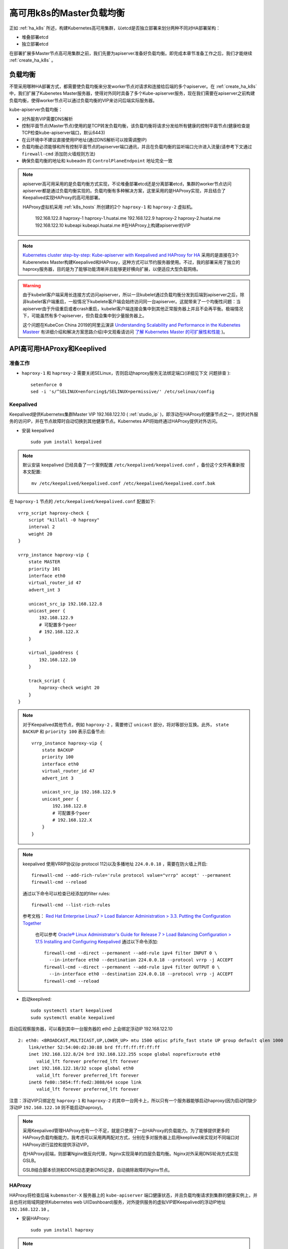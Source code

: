 .. _ha_k8s_lb:

============================
高可用k8s的Master负载均衡
============================

正如 :ref:`ha_k8s` 所述，构建Kubernetes高可用集群，以etcd是否独立部署来划分两种不同对HA部署架构：

- 堆叠部署etcd
- 独立部署etcd

在部署扩展多Master节点高可用集群之前，我们先要为apiserver准备好负载均衡。即完成本章节准备工作之后，我们才能继续 :ref:`create_ha_k8s` 。

负载均衡
==========

不管采用哪种HA部署方式，都需要使负载均衡来分发worker节点对请求和连接给后端的多个apiserver。在 :ref:`create_ha_k8s` 中，我们扩展了Kubenetes Master服务器，使得对外同时具备了多个Kube-apiserver服务，现在我们需要在apiserver之前构建负载均衡，使得worker节点可以通过负载均衡的VIP来访问后端实际服务器。

kube-apiserver负载均衡：

- 对外服务VIP需要DNS解析
- 控制平面节点(Master节点)使用的是TCP转发负载均衡，该负载均衡将请求分发给所有健康的控制平面节点(健康检查是TCP检查kube-apiserver端口，默认6443)
- 在云环境中不建议直接使用IP地址(通过DNS解析可以按需调整IP)
- 负载均衡必须能够和所有控制平面节点的apiserver端口通讯，并且在负载均衡的监听端口允许进入流量(请参考下文通过 ``firewall-cmd`` 添加防火墙规则方法)
- 确保负载均衡的地址和 kubeadm 的 ``ControlPlaneEndpoint`` 地址完全一致

.. note::

   apiserver高可用采用的是负载均衡方式实现，不论堆叠部署etcd还是分离部署etcd，集群的worker节点访问apiserver都是通过负载均衡实现的。负载均衡有多种解决方案，这里采用的是HAProxy实现，并且结合了Keepalived实现HAProxy的高可用部署。

   HAProxy虚拟机采用 :ref:`k8s_hosts` 所创建的2个 ``haproxy-1`` 和 ``haproxy-2`` 虚拟机。

      192.168.122.8   haproxy-1 haproxy-1.huatai.me
      192.168.122.9   haproxy-2 haproxy-2.huatai.me
      192.168.122.10  kubeapi kubeapi.huatai.me            #在HAProxy上构建apiserver的VIP

.. note::

   `Kubernetes cluster step-by-step: Kube-apiserver with Keepalived and HAProxy for HA <https://icicimov.github.io/blog/kubernetes/Kubernetes-cluster-step-by-step-Part5/>`_ 采用的是直接在3个Kuberenetes Master构建Keepalived和HAProxy，这种方式可以节约服务器使用。不过，我的部署采用了独立的haproxy服务器，目的是为了能够功能清晰并且能够更好横向扩展，以便适应大型负载网络。
   
.. warning::

   由于kubelet客户端采用长连接方式访问apiserver，所以一旦kubelet通过负载均衡分发到后端到apiserver之后，除非kubelet客户端重启，一般情况下kubelete客户端会始终访问同一台apiserver。这就带来了一个均衡性问题：当apiserver由于升级重启或者crash重启，kubelet客户端连接会集中到其他正常服务器上并且不会再平衡。极端情况下，可能虽然有多个apiserver，但负载会集中到少量服务器上。

   这个问题在KubeCon China 2019的阿里云演讲 `Understanding Scalability and Performance in the Kubenetes Masteer <https://www.youtube.com/watch?v=1ThhTbMO1NE>`_ 有详细介绍和解决方案思路介绍(中文观看请访问 `了解 Kubernetes Master 的可扩展性和性能 <https://v.qq.com/x/page/v0906j1czvd.html>`_ )。

API高可用HAProxy和Keeplived
==============================

准备工作
----------

- ``haproxy-1`` 和 ``haproxy-2`` 需要关闭SELinux，否则启动haproxy服务无法绑定端口(详细见下文 ``问题排查`` )::

   setenforce 0
   sed -i 's/^SELINUX=enforcing$/SELINUX=permissive/' /etc/selinux/config

Keepalived
-------------

Keepalived提供Kubernetes集群Master VIP 192.168.122.10 ( :ref:`studio_ip` )，即浮动在HAProxy的健康节点之一，提供对外服务的访问IP，并在节点故障时自动切换到其他健康节点。Kubernetes API将始终通过HAProxy提供对外访问。

- 安装 keepalived ::

   sudo yum install keepalived 

.. note::

   默认安装 keepalived 已经具备了一个案例配置 ``/etc/keepalived/keepalived.conf`` ，备份这个文件再重新按本文配置::

      mv /etc/keepalived/keepalived.conf /etc/keepalived/keepalived.conf.bak

在 ``haproxy-1`` 节点的 ``/etc/keepalived/keepalived.conf`` 配置如下::

   vrrp_script haproxy-check {
       script "killall -0 haproxy"
       interval 2
       weight 20
   }
   
   vrrp_instance haproxy-vip {
       state MASTER
       priority 101
       interface eth0
       virtual_router_id 47
       advert_int 3
   
       unicast_src_ip 192.168.122.8
       unicast_peer {
           192.168.122.9
           # 可配置多个peer
           # 192.168.122.X
       }
   
       virtual_ipaddress {
           192.168.122.10
       }
   
       track_script {
           haproxy-check weight 20
       }
   }     

.. note::

   对于Keepalived其他节点，例如 ``haproxy-2`` ，需要修订 ``unicast`` 部分，将对等部分互换。此外， ``state BACKUP`` 和 ``priority 100`` 表示后备节点::

      vrrp_instance haproxy-vip {
          state BACKUP
          priority 100
          interface eth0
          virtual_router_id 47
          advert_int 3

          unicast_src_ip 192.168.122.9
          unicast_peer {
              192.168.122.8
              # 可配置多个peer
              # 192.168.122.X
          }
      }

.. note::

   keepalived 使用VRRP协议(ip protocol 112)以及多播地址 ``224.0.0.18`` ，需要在防火墙上开启::

      firewall-cmd --add-rich-rule='rule protocol value="vrrp" accept' --permanent
      firewall-cmd --reload

   通过以下命令可以检查已经添加的filter rules::

      firewall-cmd --list-rich-rules

   参考文档： `Red Hat Enterprise Linux7 > Load Balancer Administration > 3.3. Putting the Configuration Together <https://access.redhat.com/documentation/en-us/red_hat_enterprise_linux/7/html/load_balancer_administration/s1-lvs-connect-vsa>`_

    也可以参考 `Oracle® Linux Administrator's Guide for Release 7 > Load Balancing Configuration > 17.5 Installing and Configuring Keepalived <https://docs.oracle.com/cd/E52668_01/E54669/html/section_ksr_psb_nr.html>`_ 通过以下命令添加::

      firewall-cmd --direct --permanent --add-rule ipv4 filter INPUT 0 \
        --in-interface eth0 --destination 224.0.0.18 --protocol vrrp -j ACCEPT
      firewall-cmd --direct --permanent --add-rule ipv4 filter OUTPUT 0 \
        --in-interface eth0 --destination 224.0.0.18 --protocol vrrp -j ACCEPT
      firewall-cmd --reload

- 启动keeplived::

   sudo systemctl start keepalived
   sudo systemctl enable keepalived

启动后观察服务器，可以看到其中一台服务器的 eth0 上会绑定浮动IP 192.168.122.10 ::

   2: eth0: <BROADCAST,MULTICAST,UP,LOWER_UP> mtu 1500 qdisc pfifo_fast state UP group default qlen 1000
       link/ether 52:54:00:d2:30:88 brd ff:ff:ff:ff:ff:ff
       inet 192.168.122.8/24 brd 192.168.122.255 scope global noprefixroute eth0
          valid_lft forever preferred_lft forever
       inet 192.168.122.10/32 scope global eth0
          valid_lft forever preferred_lft forever
       inet6 fe80::5054:ff:fed2:3088/64 scope link
          valid_lft forever preferred_lft forever

注意：浮动VIP只绑定在 ``haproxy-1`` 和 ``haproxy-2`` 的其中一台网卡上，所以只有一个服务器能够启动haproxy(因为启动时缺少浮动IP ``192.168.122.10`` 则不能启动haproxy)。

.. note::

   采用Keepalived管理HAProxy也有一个不足，就是只使用了一台HAProxy的负载能力。为了能够提供更多的HAProxy负载均衡能力，我考虑可以采用两两配对方式，分别在多对服务器上启用keeplived来实现对不同端口对HAProxy进行监控和提供浮动VIP。

   在HAProxy前端，则部署Nginx做反向代理，Nginx实现简单的四层负载均衡。Nginx对外采用DNS轮询方式实现GSLB。

   GSLB结合脚本侦测和DDNS动态更新DNS记录，自动摘除故障的Nginx节点。

HAProxy
-----------

HAProxy将检查后端 ``kubemaster-X`` 服务器上的 ``kube-apiserver`` 端口健康状态，并且负载均衡请求到集群的健康实例上，并且也将对局域网提供Kubernetes web UI(Dashboard)服务，对外提供服务的虚拟VIP即Keepalived的浮动IP地址 ``192.168.122.10`` 。

- 安装HAProxy::

   sudo yum install haproxy

.. note::

   默认安装HAProxy配置文件备份::

      mv /etc/haproxy/haproxy.cfg /etc/haproxy/haproxy.cfg.bak

.. note::

   `Kubernetes cluster step-by-step: Kube-apiserver with Keepalived and HAProxy for HA <https://icicimov.github.io/blog/kubernetes/Kubernetes-cluster-step-by-step-Part5/>`_ 原文 `haproxy-k8s.cfg案例配置 <https://icicimov.github.io/blog/download/haproxy-k8s.cfg>`_ 中包含了 `trafik (Cloud Native边缘路由器，用于提供代理和负载均衡，取代nginx) <https://traefik.io/>`_ 配置，这里我没有采用。后续再做学习和实践。

- 配置 ``/etc/haproxy/haproxy.cfg`` 内容如下，注意相关 ``k8s-api`` 部分高亮

 .. literalinclude:: haproxy.cfg
     :language: bash
     :emphasize-lines: 6,51,54-56,60,62-70
     :linenos:
     :caption:

.. note::

   同样需要放开HAProxy的apiserver访问端口，参考 :ref:`kubeadm` ::

      sudo firewall-cmd --zone=public --add-port=6443/tcp --permanent
      sudo firewall-cmd --reload

.. note::

   ``stats socket /var/lib/haproxy/stats`` 替换了 ``stats socket /run/haproxy/admin.sock mode 660 level admin`` ，原因是发行版操作系统启动默认没有 ``/run/haproxy`` 目录，会导致无法创建 sock 文件。见下文。

   ``bind *:6443`` 是为了使得haproxy启动时能绑定任何的接口，因为keeplived只在主服务器上启动了VIP地址，所以设置了通配符 ``*`` 来匹配，否则haproxy在没有浮动VIP的主机上无法启动。

keepalived+haproxy验证
========================

测试apiserver VIP
--------------------

现在 VIP ``192.168.122.10`` 浮动在 ``proxy-1`` 虚拟机上，所以我们可以通过以下命令验证是否可以访问集群。

- 首先验证端口::

   telnet 192.168.122.10 6443

验证端口可以正常打开，则修改物理主机 ``worker4`` 上访问集群的配置文件 ``.kube/config`` ::

   server: https://192.168.122.11:6443

修订成::

   server: https://192.168.122.10:6443

- 再次访问服务 ``kubectl cluster-info`` 则显示证书错误::

   Unable to connect to the server: x509: certificate is valid for 10.96.0.1, 192.168.122.11, not 192.168.122.10



问题排查
============

HAProxy无法绑定socket
-----------------------

启动遇到报错::

   haproxy-systemd-wrapper[20624]: [ALERT] 229/120654 (20625) : Starting frontend GLOBAL: cannot bind UNIX socket [/run/haproxy/admin.sock]

上述报错是因为默认系统没有 ``/run/haproxy`` 目录，原文配置中指定的 ``/run/haproxy/admin.sock`` 无法构构建。我参考发行版将目录修改成 ``/var/lib/haproxy`` ::

   stats socket /var/lib/haproxy/stats

keepalived启动无问题，但是haproxy启动显示无法绑定服务端口::

   Aug 13 17:32:13 haproxy-1 haproxy[11385]: Proxy monitor-in started.
   Aug 13 17:32:13 haproxy-1 haproxy-systemd-wrapper[11384]: [ALERT] 224/173213 (11385) : Starting frontend k8s-api: cannot bind socket [192.168.122.10:6443]
   Aug 13 17:32:13 haproxy-1 haproxy-systemd-wrapper[11384]: [ALERT] 224/173213 (11385) : Starting frontend k8s-api: cannot bind socket [127.0.0.1:6443]
   Aug 13 17:32:13 haproxy-1 haproxy-systemd-wrapper[11384]: haproxy-systemd-wrapper: exit, haproxy RC=1
   Aug 13 17:32:13 haproxy-1 systemd[1]: haproxy.service: main process exited, code=exited, status=1/FAILURE
   Aug 13 17:32:13 haproxy-1 systemd[1]: Unit haproxy.service entered failed state.
   Aug 13 17:32:13 haproxy-1 systemd[1]: haproxy.service failed.

参考 `could not bind socket while haproxy restart <https://serverfault.com/questions/286598/could-not-bind-socket-while-haproxy-restart>`_ 原因是默认CentOS激活了SELinux不允许绑定，可以通过以下命令设置selinux::

   setsebool haproxy_connect_any on

或者参考 :ref:`kubeadm` 同样设置HAProxy 节点上的 SELinux 设置成 ``permissive`` 模式::

   setenforce 0
   sed -i 's/^SELINUX=enforcing$/SELINUX=permissive/' /etc/selinux/config

参考
========

- `Kubernetes cluster step-by-step: Kube-apiserver with Keepalived and HAProxy for HA <https://icicimov.github.io/blog/kubernetes/Kubernetes-cluster-step-by-step-Part5/>`_
- `How To Configure A High Available Load-balancer With HAProxy And Keepalived <https://www.unixmen.com/configure-high-available-load-balancer-haproxy-keepalived/>`_
- `INSTALL HAPROXY AND KEEPALIVED ON CENTOS 7 FOR MARIADB CLUSTER <https://snapdev.net/2015/09/08/install-haproxy-and-keepalived-on-centos-7-for-mariadb-cluster/>`_
- `Managing Failovers with Keepalived & HAproxy <https://medium.com/@sliit.sk95/managing-failovers-with-keepalived-haproxy-c8de98d0c96e>`_
